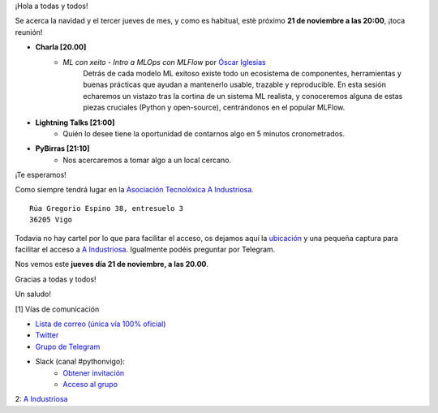 .. title: Reunión noviembre 2024
.. slug: reunion-noviembre-2024
.. date: 2024-11-13 21:20:21 UTC+02:00
.. meeting_datetime: 20241121_2000
.. tags: python, vigo, desarrollo, pycones
.. category:
.. link:
.. description:
.. type: text
.. author: Python Vigo

¡Hola a todas y todos!

Se acerca la navidad y el tercer jueves de mes, y como es habitual, estè próximo **21 de noviembre a las 20:00**,
¡toca reunión!

* **Charla [20.00]**
    * *ML con xeito - Intro a MLOps con MLFlow* por `Óscar Iglesias <https://linkedin.com/in/oscarigrexas>`__
       Detrás de cada modelo ML exitoso existe todo un ecosistema de componentes, herramientas y buenas prácticas
       que ayudan a mantenerlo usable, trazable y reproducible.
       En esta sesión echaremos un vistazo tras la cortina de un sistema ML realista, y conoceremos alguna de estas
       piezas cruciales (Python y open-source), centrándonos en el popular MLFlow.

* **Lightning Talks [21:00]**
    *  Quién lo desee tiene la oportunidad de contarnos algo en 5 minutos cronometrados.

* **PyBirras [21:10]**
    *  Nos acercaremos a tomar algo a un local cercano.

¡Te esperamos!

Como siempre tendrá lugar en la `Asociación Tecnolóxica A Industriosa <https://aindustriosa.org/>`_.

::

    Rúa Gregorio Espino 38, entresuelo 3
    36205 Vigo

Todavía no hay cartel por lo que para facilitar el acceso, os dejamos aquí la
`ubicación <https://maps.app.goo.gl/mY8dqwVfkKB6RMmYA>`_ y una pequeña captura para
facilitar el acceso a `A Industriosa`_. Igualmente podéis preguntar por Telegram.


Nos vemos este **jueves día 21 de noviembre, a las 20.00**.

Gracias a todas y todos!

Un saludo!

[1] Vías de comunicación

* `Lista de correo (única vía 100% oficial) <https://lists.es.python.org/listinfo/vigo/>`_

* `Twitter <https://twitter.com/python_vigo/>`_

* `Grupo de Telegram <https://t.me/+B9bb6mt07Uyp5Pj7>`_

* Slack (canal #pythonvigo):
    - `Obtener invitación <https://join.slack.com/t/vigotechalliance/shared_invite/zt-1x53dxbj8-jNrMXnt0Q9HVDIccAsM1Qg>`_
    - `Acceso al grupo <https://vigotechalliance.slack.com/>`_

2: `A Industriosa`_

.. _`A Industriosa`: https://www.python-vigo.es/aindustriosa_entrada.png